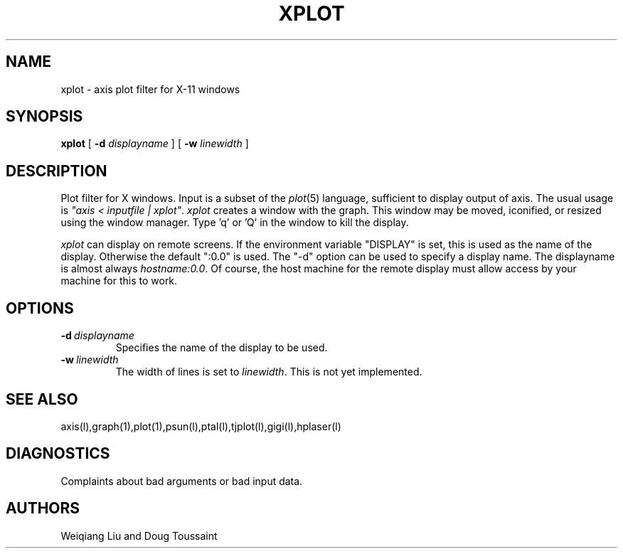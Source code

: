 .PU
.TH XPLOT 1 "7 August 1989"
.SH NAME
xplot  \-  axis plot filter for X-11 windows
.SH SYNOPSIS
.ll +8
.B xplot
[ \fB-d \fIdisplayname\fR ]
[ \fB-w \fIlinewidth\fR ]
.ll -8
.SH DESCRIPTION
.PP
Plot filter for X windows.  Input is a subset of the \fIplot\fR(5)
language, sufficient to display output of axis.  The usual usage
is \fI"axis < inputfile | xplot"\fR.  \fIxplot\fR creates a window
with the graph.  This window may be moved, iconified, or resized using
the window manager.  Type 'q' or 'Q' in the window to kill the display.
.PP
\fIxplot\fR can display on remote screens.  If the environment variable
"DISPLAY" is set, this is used as the name of the display.  Otherwise 
the default ":0.0" is used.  The "-d" option can be used to specify a
display name.  The displayname is almost always \fIhostname:0.0\fR.
Of course, the host machine for the remote display must allow access
by your machine for this to work.
.SH OPTIONS
.TP
.BI \-d \ displayname
Specifies the name of the display to be used.
.TP
.BI \-w \ linewidth
The width of lines is set to \fIlinewidth\fR.  This is not yet
implemented.
.SH "SEE ALSO"
axis(l),graph(1),plot(1),psun(l),ptal(l),tjplot(l),gigi(l),hplaser(l)
.SH "DIAGNOSTICS"
Complaints about bad arguments or bad input data.
.SH AUTHORS
Weiqiang Liu and Doug Toussaint
